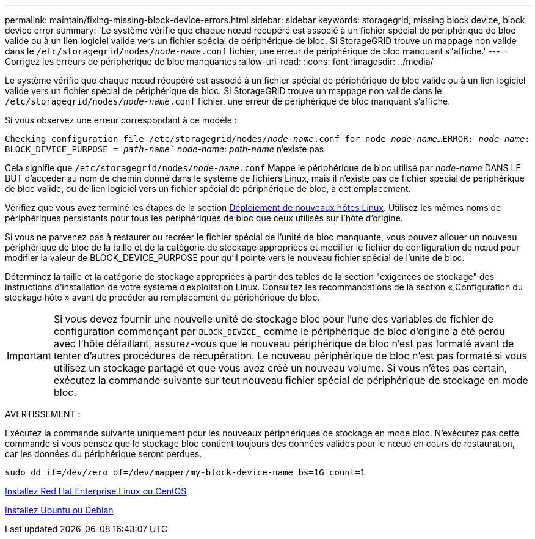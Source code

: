 ---
permalink: maintain/fixing-missing-block-device-errors.html 
sidebar: sidebar 
keywords: storagegrid, missing block device, block device error 
summary: 'Le système vérifie que chaque nœud récupéré est associé à un fichier spécial de périphérique de bloc valide ou à un lien logiciel valide vers un fichier spécial de périphérique de bloc. Si StorageGRID trouve un mappage non valide dans le `/etc/storagegrid/nodes/_node-name_.conf` fichier, une erreur de périphérique de bloc manquant s"affiche.' 
---
= Corrigez les erreurs de périphérique de bloc manquantes
:allow-uri-read: 
:icons: font
:imagesdir: ../media/


[role="lead"]
Le système vérifie que chaque nœud récupéré est associé à un fichier spécial de périphérique de bloc valide ou à un lien logiciel valide vers un fichier spécial de périphérique de bloc. Si StorageGRID trouve un mappage non valide dans le `/etc/storagegrid/nodes/_node-name_.conf` fichier, une erreur de périphérique de bloc manquant s'affiche.

Si vous observez une erreur correspondant à ce modèle :

`Checking configuration file /etc/storagegrid/nodes/_node-name_.conf for node _node-name_...`
`ERROR: _node-name_: BLOCK_DEVICE_PURPOSE = _path-name_`` _node-name_: _path-name_ n'existe pas

Cela signifie que `/etc/storagegrid/nodes/_node-name_.conf` Mappe le périphérique de bloc utilisé par _node-name_ DANS LE BUT d'accéder au nom de chemin donné dans le système de fichiers Linux, mais il n'existe pas de fichier spécial de périphérique de bloc valide, ou de lien logiciel vers un fichier spécial de périphérique de bloc, à cet emplacement.

Vérifiez que vous avez terminé les étapes de la section xref:deploying-new-linux-hosts.adoc[Déploiement de nouveaux hôtes Linux]. Utilisez les mêmes noms de périphériques persistants pour tous les périphériques de bloc que ceux utilisés sur l'hôte d'origine.

Si vous ne parvenez pas à restaurer ou recréer le fichier spécial de l'unité de bloc manquante, vous pouvez allouer un nouveau périphérique de bloc de la taille et de la catégorie de stockage appropriées et modifier le fichier de configuration de nœud pour modifier la valeur de BLOCK_DEVICE_PURPOSE pour qu'il pointe vers le nouveau fichier spécial de l'unité de bloc.

Déterminez la taille et la catégorie de stockage appropriées à partir des tables de la section "exigences de stockage" des instructions d'installation de votre système d'exploitation Linux. Consultez les recommandations de la section « Configuration du stockage hôte » avant de procéder au remplacement du périphérique de bloc.


IMPORTANT: Si vous devez fournir une nouvelle unité de stockage bloc pour l'une des variables de fichier de configuration commençant par `BLOCK_DEVICE_` comme le périphérique de bloc d'origine a été perdu avec l'hôte défaillant, assurez-vous que le nouveau périphérique de bloc n'est pas formaté avant de tenter d'autres procédures de récupération. Le nouveau périphérique de bloc n'est pas formaté si vous utilisez un stockage partagé et que vous avez créé un nouveau volume. Si vous n'êtes pas certain, exécutez la commande suivante sur tout nouveau fichier spécial de périphérique de stockage en mode bloc.

AVERTISSEMENT :

Exécutez la commande suivante uniquement pour les nouveaux périphériques de stockage en mode bloc. N'exécutez pas cette commande si vous pensez que le stockage bloc contient toujours des données valides pour le nœud en cours de restauration, car les données du périphérique seront perdues.

[listing]
----
sudo dd if=/dev/zero of=/dev/mapper/my-block-device-name bs=1G count=1
----
xref:../rhel/index.adoc[Installez Red Hat Enterprise Linux ou CentOS]

xref:../ubuntu/index.adoc[Installez Ubuntu ou Debian]
